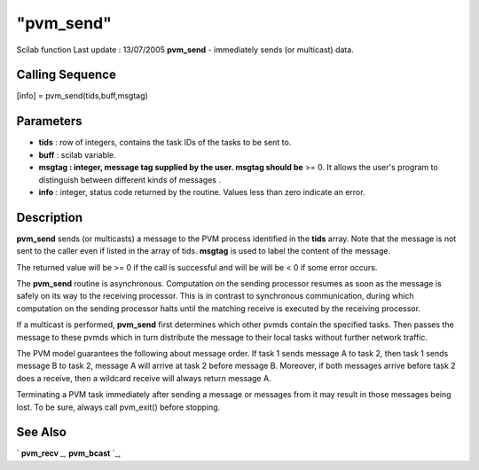 ====
"pvm_send"
====

Scilab function Last update : 13/07/2005
**pvm_send** - immediately sends (or multicast) data.



Calling Sequence
~~~~~~~~~~~~~~~~

[info] = pvm_send(tids,buff,msgtag)




Parameters
~~~~~~~~~~


+ **tids** : row of integers, contains the task IDs of the tasks to be
  sent to.
+ **buff** : scilab variable.
+ **msgtag : integer, message tag supplied by the user. msgtag should
  be** >= 0. It allows the user's program to distinguish between
  different kinds of messages .
+ **info** : integer, status code returned by the routine. Values less
  than zero indicate an error.




Description
~~~~~~~~~~~

**pvm_send** sends (or multicasts) a message to the PVM process
identified in the **tids** array. Note that the message is not sent to
the caller even if listed in the array of tids. **msgtag** is used to
label the content of the message.

The returned value will be >= 0 if the call is successful and will be
will be < 0 if some error occurs.

The **pvm_send** routine is asynchronous. Computation on the sending
processor resumes as soon as the message is safely on its way to the
receiving processor. This is in contrast to synchronous communication,
during which computation on the sending processor halts until the
matching receive is executed by the receiving processor.

If a multicast is performed, **pvm_send** first determines which other
pvmds contain the specified tasks. Then passes the message to these
pvmds which in turn distribute the message to their local tasks
without further network traffic.

The PVM model guarantees the following about message order. If task 1
sends message A to task 2, then task 1 sends message B to task 2,
message A will arrive at task 2 before message B. Moreover, if both
messages arrive before task 2 does a receive, then a wildcard receive
will always return message A.

Terminating a PVM task immediately after sending a message or messages
from it may result in those messages being lost. To be sure, always
call pvm_exit() before stopping.



See Also
~~~~~~~~

` **pvm_recv** `_,` **pvm_bcast** `_,

.. _
      : ://./pvm/pvm_recv.htm
.. _
      : ://./pvm/pvm_bcast.htm


